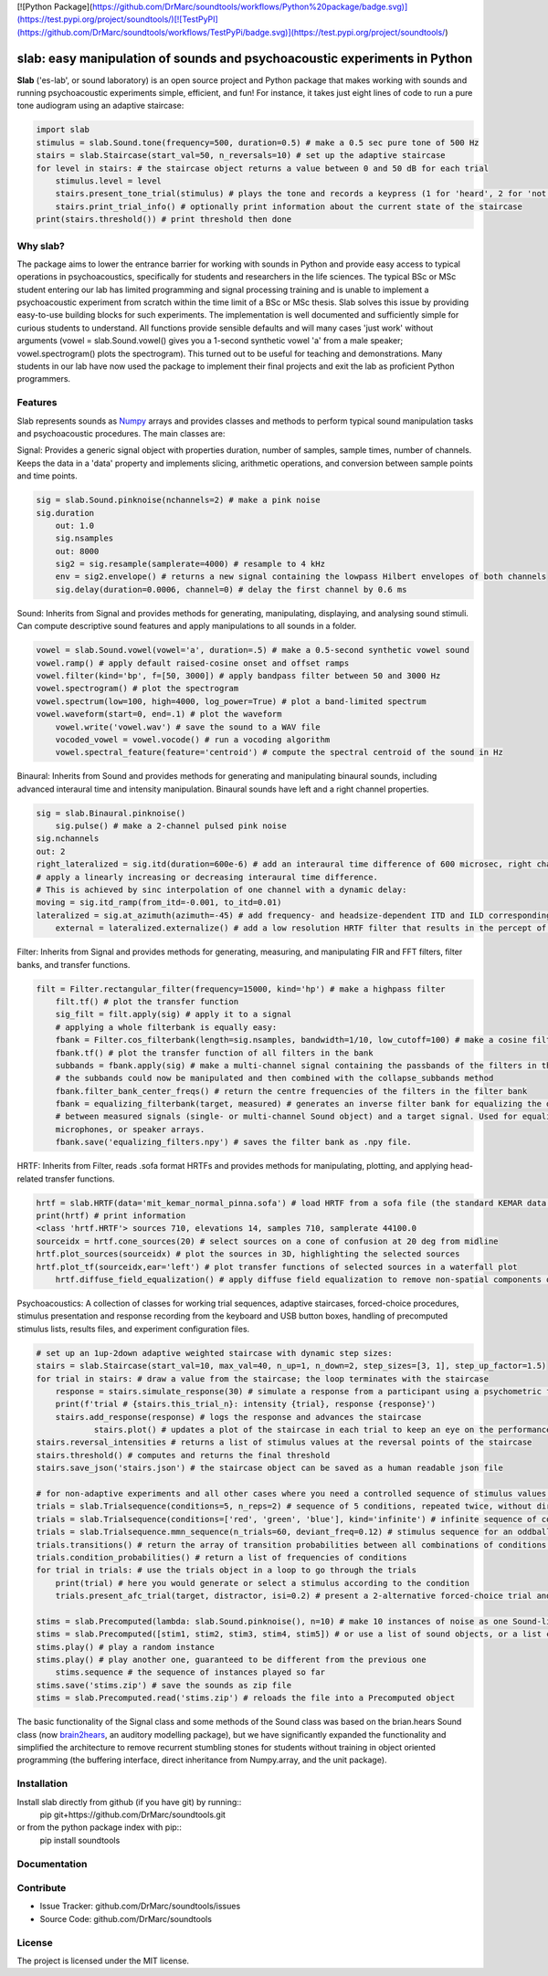 [![Python Package](https://github.com/DrMarc/soundtools/workflows/Python%20package/badge.svg)](https://test.pypi.org/project/soundtools/)[![TestPyPI](https://github.com/DrMarc/soundtools/workflows/TestPyPi/badge.svg)](https://test.pypi.org/project/soundtools/)

slab: easy manipulation of sounds and psychoacoustic experiments in Python
==========================================================================

**Slab** ('es-lab', or sound laboratory) is an open source project and Python package that makes working with sounds and running psychoacoustic experiments simple, efficient, and fun! For instance, it takes just eight lines of code to run a pure tone audiogram using an adaptive staircase:

.. code:: python

    import slab
    stimulus = slab.Sound.tone(frequency=500, duration=0.5) # make a 0.5 sec pure tone of 500 Hz
    stairs = slab.Staircase(start_val=50, n_reversals=10) # set up the adaptive staircase
    for level in stairs: # the staircase object returns a value between 0 and 50 dB for each trial
        stimulus.level = level
        stairs.present_tone_trial(stimulus) # plays the tone and records a keypress (1 for 'heard', 2 for 'not heard')
        stairs.print_trial_info() # optionally print information about the current state of the staircase
    print(stairs.threshold()) # print threshold then done

Why slab?
---------

The package aims to lower the entrance barrier for working with sounds in Python and provide easy access to typical operations in psychoacoustics, specifically for students and researchers in the life sciences. The typical BSc or MSc student entering our lab has limited programming and signal processing training and is unable to implement a psychoacoustic experiment from scratch within the time limit of a BSc or MSc thesis. Slab solves this issue by providing easy-to-use building blocks for such experiments. The implementation is well documented and sufficiently simple for curious students to understand. All functions provide sensible defaults and will many cases 'just work' without arguments (vowel = slab.Sound.vowel() gives you a 1-second synthetic vowel 'a' from a male speaker; vowel.spectrogram() plots the spectrogram). This turned out to be useful for teaching and demonstrations. Many students in our lab have now used the package to implement their final projects and exit the lab as proficient Python programmers.

Features
--------

Slab represents sounds as Numpy_ arrays and provides classes and methods to perform typical sound manipulation tasks and psychoacoustic procedures. The main classes are:

Signal: Provides a generic signal object with properties duration, number of samples, sample times, number of channels. Keeps the data in a 'data' property and implements slicing, arithmetic operations, and conversion between sample points and time points.

.. code:: python

    sig = slab.Sound.pinknoise(nchannels=2) # make a pink noise
    sig.duration
	out: 1.0
	sig.nsamples
	out: 8000
	sig2 = sig.resample(samplerate=4000) # resample to 4 kHz
	env = sig2.envelope() # returns a new signal containing the lowpass Hilbert envelopes of both channels
	sig.delay(duration=0.0006, channel=0) # delay the first channel by 0.6 ms

Sound: Inherits from Signal and provides methods for generating, manipulating, displaying, and analysing sound stimuli. Can compute descriptive sound features and apply manipulations to all sounds in a folder.

.. code:: python

    vowel = slab.Sound.vowel(vowel='a', duration=.5) # make a 0.5-second synthetic vowel sound
    vowel.ramp() # apply default raised-cosine onset and offset ramps
    vowel.filter(kind='bp', f=[50, 3000]) # apply bandpass filter between 50 and 3000 Hz
    vowel.spectrogram() # plot the spectrogram
    vowel.spectrum(low=100, high=4000, log_power=True) # plot a band-limited spectrum
    vowel.waveform(start=0, end=.1) # plot the waveform
	vowel.write('vowel.wav') # save the sound to a WAV file
	vocoded_vowel = vowel.vocode() # run a vocoding algorithm
	vowel.spectral_feature(feature='centroid') # compute the spectral centroid of the sound in Hz

Binaural: Inherits from Sound and provides methods for generating and manipulating binaural sounds, including advanced interaural time and intensity manipulation. Binaural sounds have left and a right channel properties.

.. code:: python

    sig = slab.Binaural.pinknoise()
	sig.pulse() # make a 2-channel pulsed pink noise
    sig.nchannels
    out: 2
    right_lateralized = sig.itd(duration=600e-6) # add an interaural time difference of 600 microsec, right channel leading
    # apply a linearly increasing or decreasing interaural time difference.
    # This is achieved by sinc interpolation of one channel with a dynamic delay:
    moving = sig.itd_ramp(from_itd=-0.001, to_itd=0.01)
    lateralized = sig.at_azimuth(azimuth=-45) # add frequency- and headsize-dependent ITD and ILD corresponding to a sound at 45 deg
	external = lateralized.externalize() # add a low resolution HRTF filter that results in the percept of an externalized source (i.e. outside of the head), defaults to the KEMAR HRTF recordings, but any HRTF can be supplied

Filter: Inherits from Signal and provides methods for generating, measuring, and manipulating FIR and FFT filters, filter banks, and transfer functions.

.. code:: python

    filt = Filter.rectangular_filter(frequency=15000, kind='hp') # make a highpass filter
	filt.tf() # plot the transfer function
	sig_filt = filt.apply(sig) # apply it to a signal
	# applying a whole filterbank is equally easy:
	fbank = Filter.cos_filterbank(length=sig.nsamples, bandwidth=1/10, low_cutoff=100) # make a cosine filter bank
	fbank.tf() # plot the transfer function of all filters in the bank
	subbands = fbank.apply(sig) # make a multi-channel signal containing the passbands of the filters in the filter bank
	# the subbands could now be manipulated and then combined with the collapse_subbands method
	fbank.filter_bank_center_freqs() # return the centre frequencies of the filters in the filter bank
	fbank = equalizing_filterbank(target, measured) # generates an inverse filter bank for equalizing the differences
	# between measured signals (single- or multi-channel Sound object) and a target signal. Used for equalizing loudspeakers,
	microphones, or speaker arrays.
	fbank.save('equalizing_filters.npy') # saves the filter bank as .npy file.

HRTF: Inherits from Filter, reads .sofa format HRTFs and provides methods for manipulating, plotting, and applying head-related transfer functions.

.. code:: python

    hrtf = slab.HRTF(data='mit_kemar_normal_pinna.sofa') # load HRTF from a sofa file (the standard KEMAR data is included)
    print(hrtf) # print information
    <class 'hrtf.HRTF'> sources 710, elevations 14, samples 710, samplerate 44100.0
    sourceidx = hrtf.cone_sources(20) # select sources on a cone of confusion at 20 deg from midline
    hrtf.plot_sources(sourceidx) # plot the sources in 3D, highlighting the selected sources
    hrtf.plot_tf(sourceidx,ear='left') # plot transfer functions of selected sources in a waterfall plot
	hrtf.diffuse_field_equalization() # apply diffuse field equalization to remove non-spatial components of the HRTF

Psychoacoustics: A collection of classes for working trial sequences, adaptive staircases, forced-choice procedures, stimulus presentation and response recording from the keyboard and USB button boxes, handling of precomputed stimulus lists, results files, and experiment configuration files.

.. code:: python

    # set up an 1up-2down adaptive weighted staircase with dynamic step sizes:
    stairs = slab.Staircase(start_val=10, max_val=40, n_up=1, n_down=2, step_sizes=[3, 1], step_up_factor=1.5)
    for trial in stairs: # draw a value from the staircase; the loop terminates with the staircase
        response = stairs.simulate_response(30) # simulate a response from a participant using a psychometric function
        print(f'trial # {stairs.this_trial_n}: intensity {trial}, response {response}')
        stairs.add_response(response) # logs the response and advances the staircase
		stairs.plot() # updates a plot of the staircase in each trial to keep an eye on the performance of the listener
    stairs.reversal_intensities # returns a list of stimulus values at the reversal points of the staircase
    stairs.threshold() # computes and returns the final threshold
    stairs.save_json('stairs.json') # the staircase object can be saved as a human readable json file

    # for non-adaptive experiments and all other cases where you need a controlled sequence of stimulus values:
    trials = slab.Trialsequence(conditions=5, n_reps=2) # sequence of 5 conditions, repeated twice, without direct repetitions
    trials = slab.Trialsequence(conditions=['red', 'green', 'blue'], kind='infinite') # infinite sequence of color names
    trials = slab.Trialsequence.mmn_sequence(n_trials=60, deviant_freq=0.12) # stimulus sequence for an oddball design
    trials.transitions() # return the array of transition probabilities between all combinations of conditions.
    trials.condition_probabilities() # return a list of frequencies of conditions
    for trial in trials: # use the trials object in a loop to go through the trials
        print(trial) # here you would generate or select a stimulus according to the condition
        trials.present_afc_trial(target, distractor, isi=0.2) # present a 2-alternative forced-choice trial and record the response

    stims = slab.Precomputed(lambda: slab.Sound.pinknoise(), n=10) # make 10 instances of noise as one Sound-like object
    stims = slab.Precomputed([stim1, stim2, stim3, stim4, stim5]) # or use a list of sound objects, or a list comprehension
    stims.play() # play a random instance
    stims.play() # play another one, guaranteed to be different from the previous one
	stims.sequence # the sequence of instances played so far
    stims.save('stims.zip') # save the sounds as zip file
    stims = slab.Precomputed.read('stims.zip') # reloads the file into a Precomputed object

The basic functionality of the Signal class and some methods of the Sound class was based on the brian.hears Sound class (now brain2hears_, an auditory modelling package), but we have significantly expanded the functionality and simplified the architecture to remove recurrent stumbling stones for students without training in object oriented programming (the buffering interface,  direct inheritance from Numpy.array, and the unit package).

.. _NumPy: https://www.numpy.org
.. _brain2hears: https://brian2hears.readthedocs.io/en/stable/

Installation
------------

Install slab directly from github (if you have git) by running::
    pip git+https://github.com/DrMarc/soundtools.git

or from the python package index with pip::
    pip install soundtools

Documentation
-------------


Contribute
----------

- Issue Tracker: github.com/DrMarc/soundtools/issues
- Source Code: github.com/DrMarc/soundtools

License
-------

The project is licensed under the MIT license.
